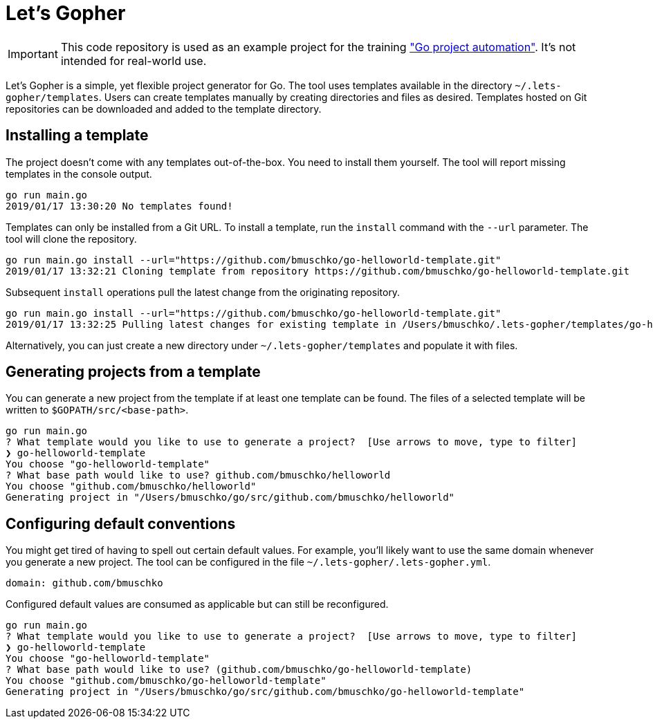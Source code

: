 = Let's Gopher

IMPORTANT: This code repository is used as an example project for the training https://github.com/bmuschko/go-project-automation/["Go project automation"]. It's not intended for real-world use.

Let's Gopher is a simple, yet flexible project generator for Go. The tool uses templates available in the directory `~/.lets-gopher/templates`. Users can create templates manually by creating directories and files as desired. Templates hosted on Git repositories can be downloaded and added to the template directory.

== Installing a template

The project doesn't come with any templates out-of-the-box. You need to install them yourself. The tool will report missing templates in the console output.

----
go run main.go
2019/01/17 13:30:20 No templates found!
----

Templates can only be installed from a Git URL. To install a template, run the `install` command with the `--url` parameter. The tool will clone the repository.

----
go run main.go install --url="https://github.com/bmuschko/go-helloworld-template.git"
2019/01/17 13:32:21 Cloning template from repository https://github.com/bmuschko/go-helloworld-template.git
----

Subsequent `install` operations pull the latest change from the originating repository.

----
go run main.go install --url="https://github.com/bmuschko/go-helloworld-template.git"
2019/01/17 13:32:25 Pulling latest changes for existing template in /Users/bmuschko/.lets-gopher/templates/go-helloworld-template
----

Alternatively, you can just create a new directory under `~/.lets-gopher/templates` and populate it with files.

== Generating projects from a template

You can generate a new project from the template if at least one template can be found. The files of a selected template will be written to `$GOPATH/src/<base-path>`.

----
go run main.go
? What template would you like to use to generate a project?  [Use arrows to move, type to filter]
❯ go-helloworld-template
You choose "go-helloworld-template"
? What base path would like to use? github.com/bmuschko/helloworld
You choose "github.com/bmuschko/helloworld"
Generating project in "/Users/bmuschko/go/src/github.com/bmuschko/helloworld"
----

== Configuring default conventions

You might get tired of having to spell out certain default values. For example, you'll likely want to use the same domain whenever you generate a new project. The tool can be configured in the file `~/.lets-gopher/.lets-gopher.yml`.

[source,yaml]
----
domain: github.com/bmuschko
----

Configured default values are consumed as applicable but can still be reconfigured.

----
go run main.go
? What template would you like to use to generate a project?  [Use arrows to move, type to filter]
❯ go-helloworld-template
You choose "go-helloworld-template"
? What base path would like to use? (github.com/bmuschko/go-helloworld-template)
You choose "github.com/bmuschko/go-helloworld-template"
Generating project in "/Users/bmuschko/go/src/github.com/bmuschko/go-helloworld-template"
----

